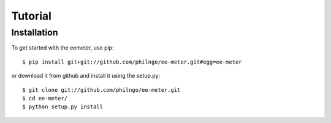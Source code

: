 Tutorial
========

Installation
------------

To get started with the eemeter, use pip::

    $ pip install git+git://github.com/philngo/ee-meter.git#egg=ee-meter

or download it from github and install it using the setup.py::

    $ git clone git://github.com/philngo/ee-meter.git
    $ cd ee-meter/
    $ python setup.py install

